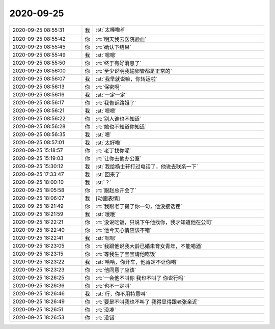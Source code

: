 2020-09-25
-------------

.. list-table::
   :widths: 25, 1, 60

   * - 2020-09-25 08:55:31
     - 我
     - :st:`太棒啦✌️`
   * - 2020-09-25 08:55:42
     - 你
     - :rt:`明天我去医院验血`
   * - 2020-09-25 08:55:45
     - 你
     - :rt:`确认下结果`
   * - 2020-09-25 08:55:49
     - 我
     - :st:`嗯嗯`
   * - 2020-09-25 08:55:50
     - 你
     - :rt:`终于有好消息了`
   * - 2020-09-25 08:56:00
     - 你
     - :rt:`至少说明我输卵管都是正常的`
   * - 2020-09-25 08:56:07
     - 我
     - :st:`我早就说嘛，你转运啦`
   * - 2020-09-25 08:56:13
     - 你
     - :rt:`保密啊`
   * - 2020-09-25 08:56:16
     - 我
     - :st:`一定一定`
   * - 2020-09-25 08:56:17
     - 你
     - :rt:`我告诉路姐了`
   * - 2020-09-25 08:56:21
     - 我
     - :st:`嗯嗯`
   * - 2020-09-25 08:56:22
     - 你
     - :rt:`别人谁也不知道`
   * - 2020-09-25 08:56:28
     - 你
     - :rt:`她也不知道你知道`
   * - 2020-09-25 08:56:35
     - 我
     - :st:`嗯`
   * - 2020-09-25 08:57:01
     - 我
     - :st:`太好啦`
   * - 2020-09-25 15:18:57
     - 你
     - :rt:`老丁找你呢`
   * - 2020-09-25 15:19:03
     - 你
     - :rt:`让你去他办公室`
   * - 2020-09-25 15:30:12
     - 我
     - :st:`我给杨士轩打过电话了，他说去联系一下`
   * - 2020-09-25 17:33:47
     - 我
     - :st:`回来了`
   * - 2020-09-25 18:00:10
     - 我
     - :st:`？`
   * - 2020-09-25 18:05:58
     - 你
     - :rt:`跟赵总开会了`
   * - 2020-09-25 18:06:07
     - 我
     - [动画表情]
   * - 2020-09-25 18:21:49
     - 你
     - :rt:`我跟老丁提了你一句，他没接话茬`
   * - 2020-09-25 18:21:59
     - 我
     - :st:`哦哦`
   * - 2020-09-25 18:22:21
     - 你
     - :rt:`没说吃饭，只说下午他找你，我才知道他在公司`
   * - 2020-09-25 18:22:40
     - 你
     - :rt:`他今天心情应该不错`
   * - 2020-09-25 18:22:41
     - 我
     - :st:`嗯嗯`
   * - 2020-09-25 18:23:05
     - 你
     - :rt:`我跟他说我大龄已婚未育女青年，不能喝酒`
   * - 2020-09-25 18:23:15
     - 你
     - :rt:`等我生了宝宝请他吃饭`
   * - 2020-09-25 18:23:22
     - 我
     - :st:`哈哈，你开车，他肯定不让你喝`
   * - 2020-09-25 18:23:23
     - 你
     - :rt:`他同意了应该`
   * - 2020-09-25 18:26:25
     - 你
     - :rt:`一会他不叫你 我也不叫了 你说行吗`
   * - 2020-09-25 18:26:36
     - 你
     - :rt:`也不一定叫`
   * - 2020-09-25 18:26:46
     - 我
     - :st:`行，你不用特意叫`
   * - 2020-09-25 18:26:49
     - 你
     - :rt:`要是不叫我也不叫了 我得显得跟老张亲近`
   * - 2020-09-25 18:26:51
     - 你
     - :rt:`没凑`
   * - 2020-09-25 18:26:53
     - 你
     - :rt:`没错`